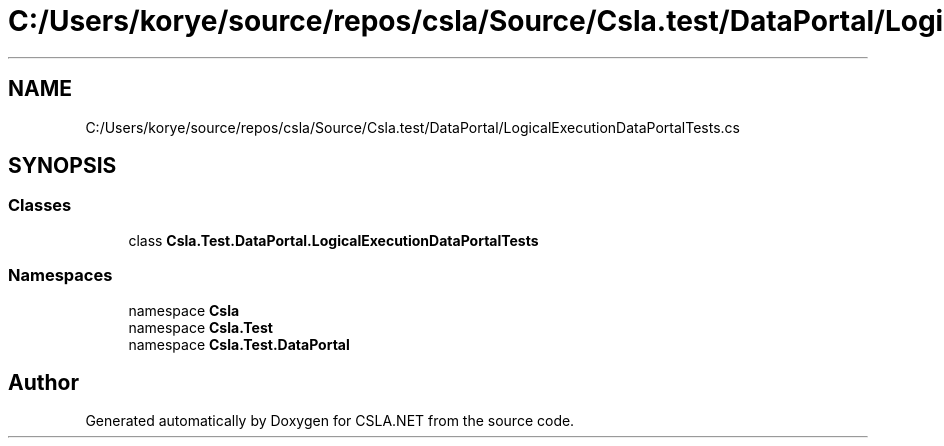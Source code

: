 .TH "C:/Users/korye/source/repos/csla/Source/Csla.test/DataPortal/LogicalExecutionDataPortalTests.cs" 3 "Wed Jul 21 2021" "Version 5.4.2" "CSLA.NET" \" -*- nroff -*-
.ad l
.nh
.SH NAME
C:/Users/korye/source/repos/csla/Source/Csla.test/DataPortal/LogicalExecutionDataPortalTests.cs
.SH SYNOPSIS
.br
.PP
.SS "Classes"

.in +1c
.ti -1c
.RI "class \fBCsla\&.Test\&.DataPortal\&.LogicalExecutionDataPortalTests\fP"
.br
.in -1c
.SS "Namespaces"

.in +1c
.ti -1c
.RI "namespace \fBCsla\fP"
.br
.ti -1c
.RI "namespace \fBCsla\&.Test\fP"
.br
.ti -1c
.RI "namespace \fBCsla\&.Test\&.DataPortal\fP"
.br
.in -1c
.SH "Author"
.PP 
Generated automatically by Doxygen for CSLA\&.NET from the source code\&.
